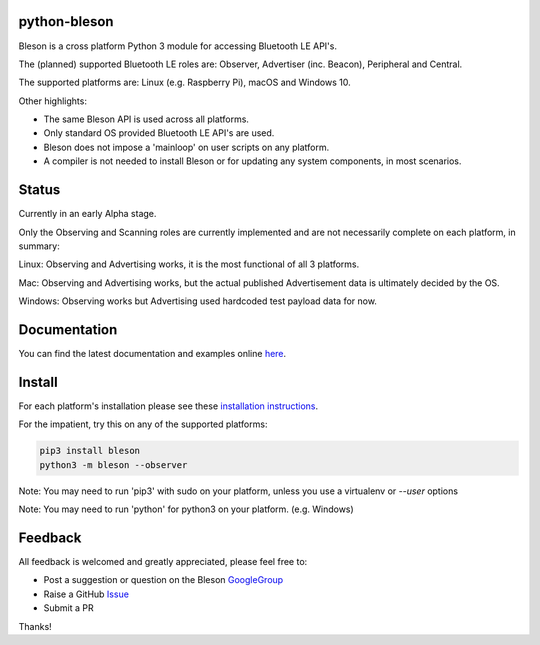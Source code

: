 python-bleson
=============

.. image:: https://img.shields.io/codecov/c/github/TheCellule/python-bleson/master.svg?maxAge=2592000
    :target: https://codecov.io/github/TheCellule/python-bleson
    :alt: Code Coverage

.. image:: https://img.shields.io/pypi/v/bleson.svg
   :target: https://pypi.python.org/pypi/bleson/
   :alt: PyPI Version

.. image:: https://img.shields.io/pypi/l/bleson.svg
   :target: https://github.com/TheCellule/python-bleson/blob/master/LICENSE
   :alt: MIT License

Bleson is a cross platform Python 3 module for accessing Bluetooth LE API's.

The (planned) supported Bluetooth LE roles are: Observer, Advertiser (inc. Beacon), Peripheral and Central.

The supported platforms are: Linux (e.g. Raspberry Pi), macOS and Windows 10.

Other highlights:

- The same Bleson API is used across all platforms.
- Only standard OS provided Bluetooth LE API's are used.
- Bleson does not impose a 'mainloop' on user scripts on any platform.
- A compiler is not needed to install Bleson or for updating any system components, in most scenarios.



Status
======

Currently in an early Alpha stage.

Only the Observing and Scanning roles are currently implemented and are not necessarily complete on each platform, in summary:

Linux:      Observing and Advertising works, it is the most functional of all 3 platforms.

Mac:        Observing and Advertising works, but the actual published Advertisement data is ultimately decided by the OS.

Windows:    Observing works but Advertising used hardcoded test payload data for now.


Documentation
=============

You can find the latest documentation and examples online `here <http://bleson.readthedocs.io/en/latest/>`_.


Install
=======

For each platform's installation please see these `installation instructions <http://bleson.readthedocs.io/en/latest/installing.html>`_.

For the impatient, try this on any of the supported platforms:

.. code::

    pip3 install bleson
    python3 -m bleson --observer

Note: You may need to run 'pip3' with sudo on your platform, unless you use a virtualenv or `--user` options

Note: You may need to run 'python' for python3 on your platform. (e.g. Windows)


Feedback
========

All feedback is welcomed and greatly appreciated, please feel free to:

- Post a suggestion or question on the Bleson GoogleGroup_
- Raise a GitHub Issue_
- Submit a PR

Thanks!


.. _Issue: https://github.com/TheCellule/python-bleson/issues/
.. _GoogleGroup: https://groups.google.com/group/python-bleson/


